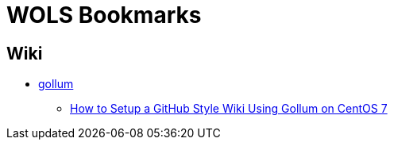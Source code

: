 # WOLS Bookmarks
:linkattrs:

## Wiki

* link:https://github.com/gollum/gollum[gollum, window="_blank"]
** link:https://www.vultr.com/docs/how-to-setup-a-github-style-wiki-using-gollum-on-centos-7[How to Setup a GitHub Style Wiki Using Gollum on CentOS 7, window="_blank"]
